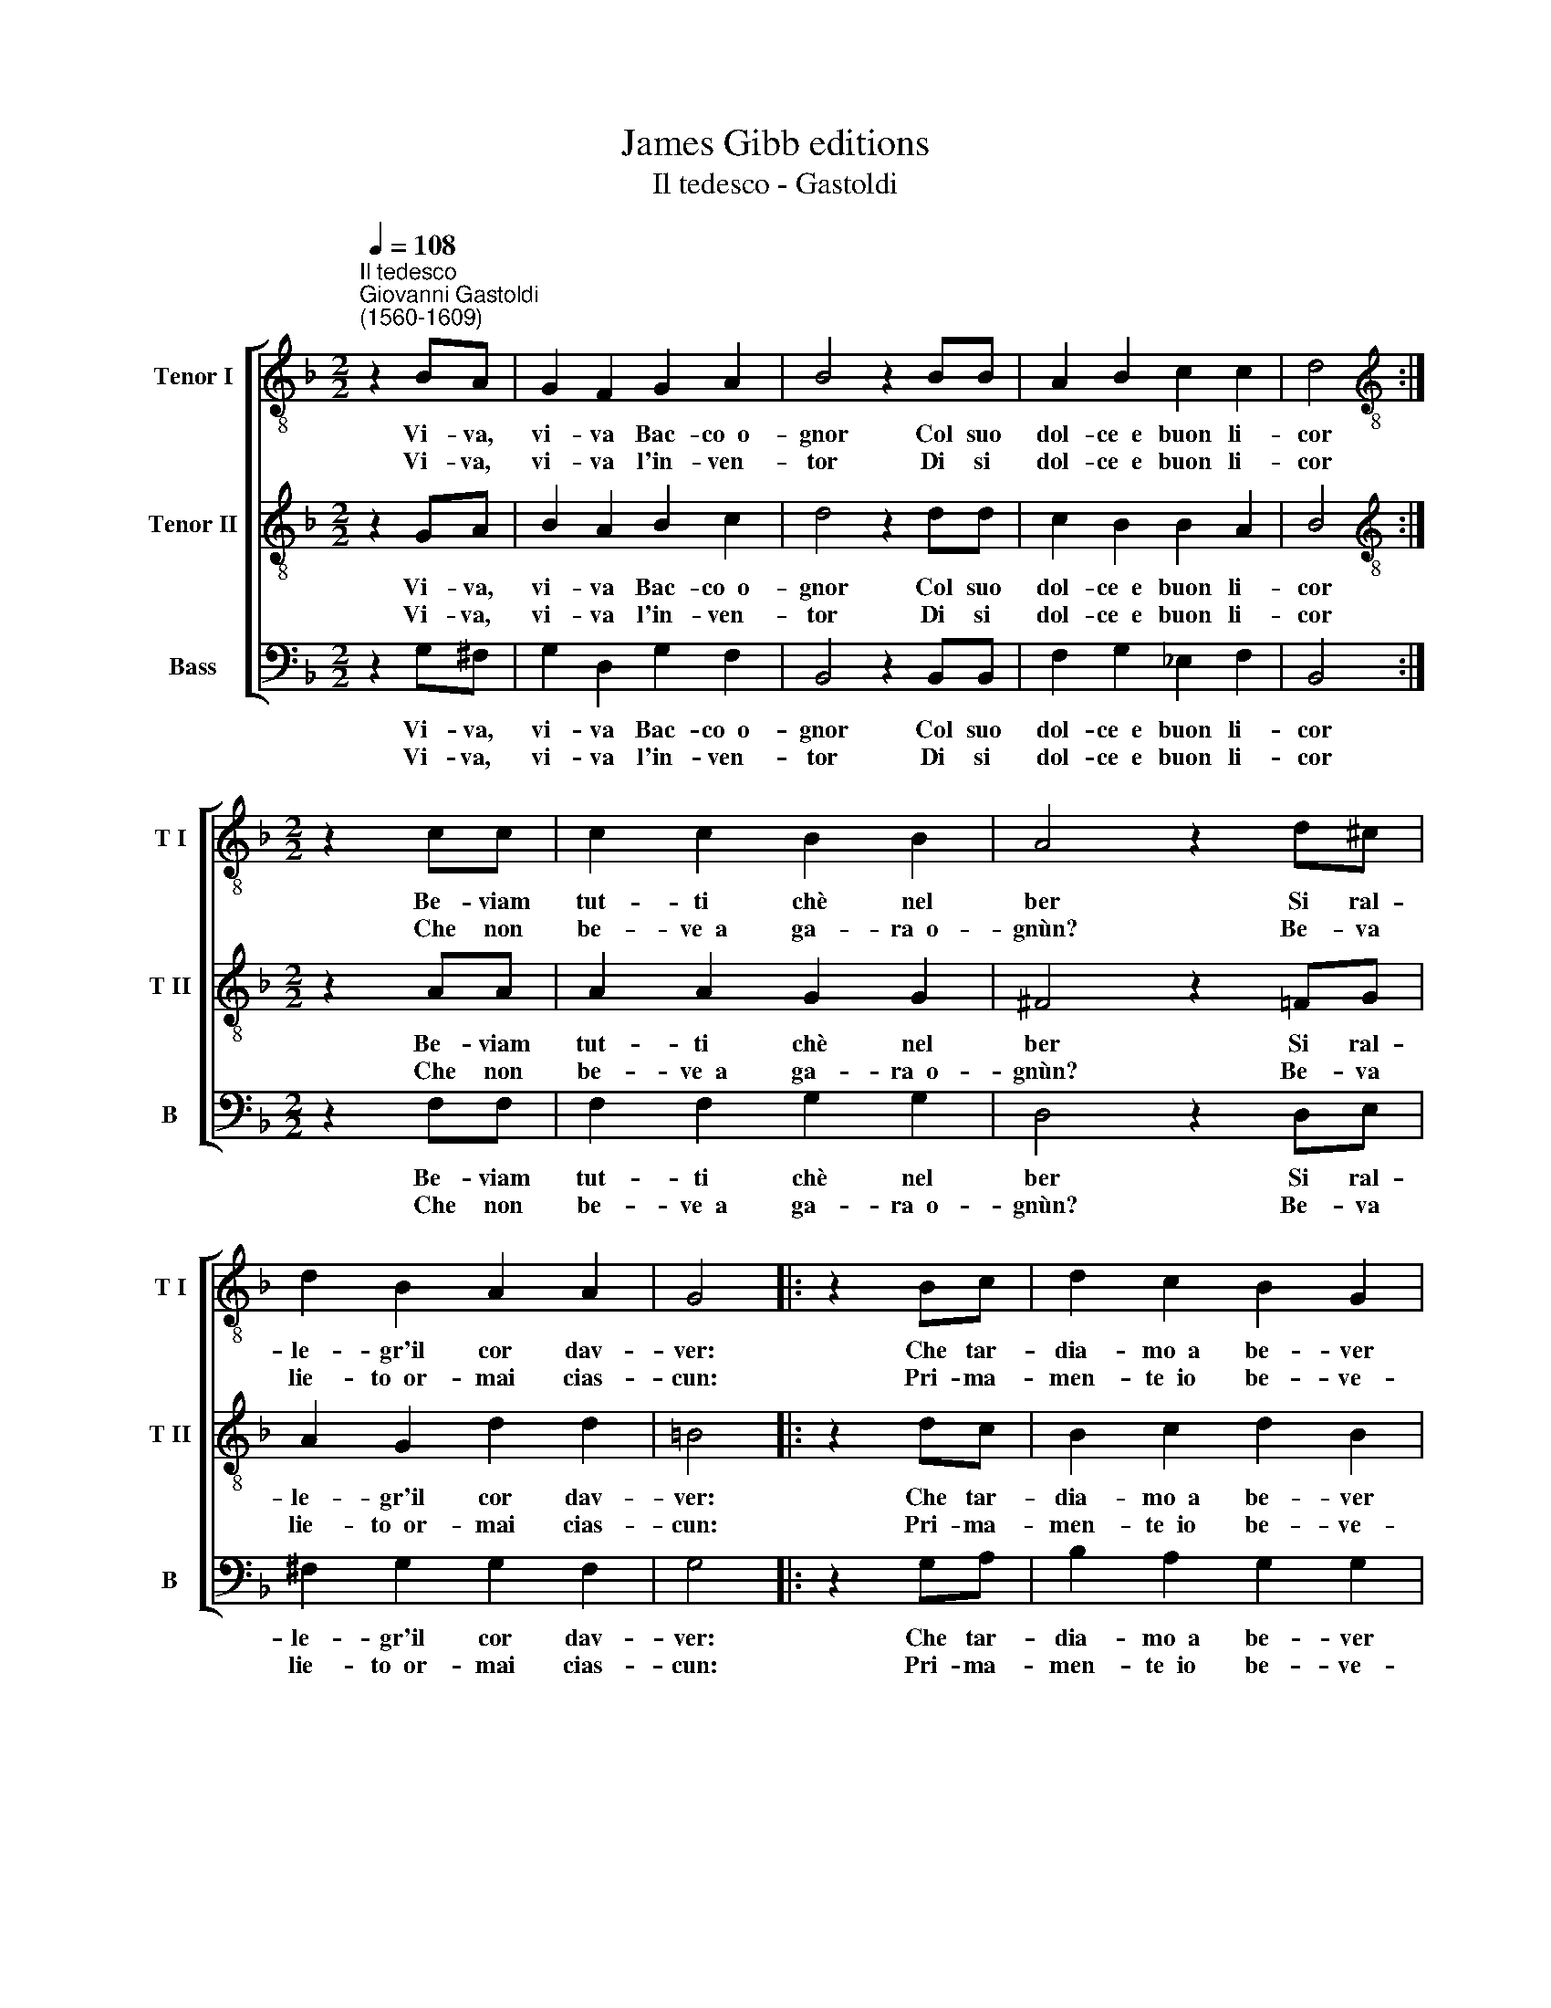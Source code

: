 X:1
T:James Gibb editions
T:Il tedesco - Gastoldi
%%score [ 1 2 3 ]
L:1/8
Q:1/4=108
M:2/2
K:F
V:1 treble-8 nm="Tenor I" snm="T I"
V:2 treble-8 nm="Tenor II" snm="T II"
V:3 bass nm="Bass" snm="B"
V:1
"^Il tedesco""^Giovanni Gastoldi\n(1560-1609)" z2 BA | G2 F2 G2 A2 | B4 z2 BB | A2 B2 c2 c2 | d4 :| %5
w: Vi- va,|vi- va Bac- co~~o-|gnor Col suo|dol- ce~~e buon li-|cor|
w: Vi- va,~|vi- va l'in- ven-|tor Di si|dol- ce~~e buon li-|cor|
[M:2/2][K:treble-8] z2 cc | c2 c2 B2 B2 | A4 z2 d^c | d2 B2 A2 A2 | G4 |: z2 Bc | d2 c2 B2 G2 | %12
w: Be- viam|tut- ti chè nel|ber Si ral-|le- gr'il cor dav-|ver:|Che tar-|dia- mo~~a be- ver|
w: Che non|be- ve~~a ga- ra~~o-|gnùn? Be- va|lie- to~~or- mai cias-|cun:|Pri- ma-|men- te~~io be- ve-|
 A4 z2 GA | B2 c2 A2 A2 | G4 :| %15
w: mó? Brin- des,|brin- des, iò iò|iò.|
w: rò Brin- des,|brin- des, iò iò|iò.|
V:2
 z2 GA | B2 A2 B2 c2 | d4 z2 dd | c2 B2 B2 A2 | B4 :|[M:2/2][K:treble-8] z2 AA | A2 A2 G2 G2 | %7
w: Vi- va,|vi- va Bac- co~~o-|gnor Col suo|dol- ce~~e buon li-|cor|Be- viam|tut- ti chè nel|
w: Vi- va,~|vi- va l'in- ven-|tor Di si|dol- ce~~e buon li-|cor|Che non|be- ve~~a ga- ra~~o-|
 ^F4 z2 =FG | A2 G2 d2 d2 | =B4 |: z2 dc | B2 c2 d2 B2 | c4 z2 BA | G2 G2 G2 ^F2 | G4 :| %15
w: ber Si ral-|le- gr'il cor dav-|ver:|Che tar-|dia- mo~~a be- ver|mó? Brin- des,|brin- des, iò iò|iò.|
w: gnùn? Be- va|lie- to~~or- mai cias-|cun:|Pri- ma-|men- te~~io be- ve-|rò Brin- des,|brin- des, iò iò|iò.|
V:3
 z2 G,^F, | G,2 D,2 G,2 F,2 | B,,4 z2 B,,B,, | F,2 G,2 _E,2 F,2 | B,,4 :|[M:2/2] z2 F,F, | %6
w: Vi- va,|vi- va Bac- co~~o-|gnor Col suo|dol- ce~~e buon li-|cor|Be- viam|
w: Vi- va,~|vi- va l'in- ven-|tor Di si|dol- ce~~e buon li-|cor|Che non|
 F,2 F,2 G,2 G,2 | D,4 z2 D,E, | ^F,2 G,2 G,2 F,2 | G,4 |: z2 G,A, | B,2 A,2 G,2 G,2 | %12
w: tut- ti chè nel|ber Si ral-|le- gr'il cor dav-|ver:|Che tar-|dia- mo~~a be- ver|
w: be- ve~~a ga- ra~~o-|gnùn? Be- va|lie- to~~or- mai cias-|cun:|Pri- ma-|men- te~~io be- ve-|
 F,4 z2 G,F, | _E,2 C,2 D,2 D,2 | G,,4 :| %15
w: mó? Brin- des,|brin- des, iò iò|iò.|
w: rò Brin- des,|brin- des, iò iò|iò.|

